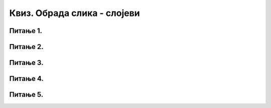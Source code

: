 Квиз. Обрада слика - слојеви
============================

Питање 1.
~~~~~~~~~

.. mchoice:: L74P1
    :answer_a: провидан
    :feedback_a: Тачно    
    :answer_b: непровидан
    :feedback_b: Нетачно
    :correct: a

	Када је вредност слоја Opacity 0%, да ли је слој непровидан или провидан? Означи тачан одговор.

Питање 2.
~~~~~~~~~

.. mchoice:: L74P2
    :answer_a: кликом на Layer → New Layer
    :feedback_a: Тачно    
    :answer_b: Shift + Ctrl + L
    :feedback_b: Нетачно
    :answer_c: Shift + Ctrl + N
    :feedback_c: Тачно
    :answer_d: кликом на прво дугме у дну палете Layers
    :feedback_d: Тачно
    :correct: a,c,d

	На који начин можемо да креирамо нови слој у програму Gimp 2? Означи све тачне одговоре.

Питање 3.
~~~~~~~~~

.. fillintheblank:: L74P3

    Како се називају делови слике који се користе при обради дигиталних слика за одвајање њених елемената? Унеси одговор малим словима ћириличким писмом.

    Одговор: |blank|

    - :^слојеви|лејери$: Тачно
      :x: Одговор није тачан.

Питање 4.
~~~~~~~~~

.. fillintheblank:: L74P4

    Како се назива процес трансформације геометријских објеката у објекте представљене помоћу пиксела? Унеси одговор малим словима ћириличким писмом.

    Одговор: |blank|

    - :^растеризација$: Тачно
      :x: Одговор није тачан.

Питање 5.
~~~~~~~~~

.. mchoice:: L74P5
    :answer_a: да
    :feedback_a: Нетачно    
    :answer_b: не
    :feedback_b: Тачно
    :correct: b

	Да ли је тачно тврђење: "Након процеса растеризације повећањем величине слова не долази до губитка квалитета слике."? Означи тачан одговор.
